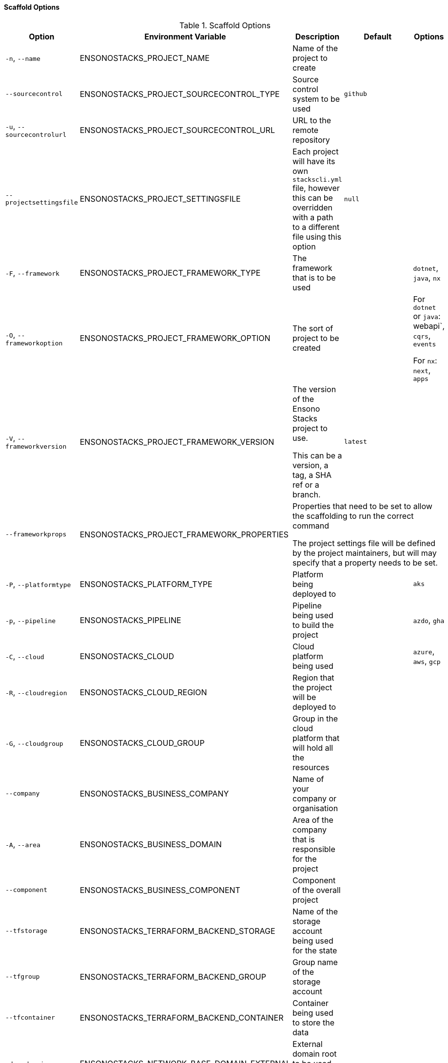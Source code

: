 ==== Scaffold Options

.Scaffold Options
[options="header"]
|===
| Option | Environment Variable | Description | Default | Options 
| `-n`, `--name` | ENSONOSTACKS_PROJECT_NAME | Name of the project to create | | 
| `--sourcecontrol` | ENSONOSTACKS_PROJECT_SOURCECONTROL_TYPE | Source control system to be used | `github` | 
| `-u`, `--sourcecontrolurl` | ENSONOSTACKS_PROJECT_SOURCECONTROL_URL | URL to the remote repository | | 
| `--projectsettingsfile` | ENSONOSTACKS_PROJECT_SETTINGSFILE | Each project will have its own `stackscli.yml` file, however this can be overridden with a path to a different file using this option | `null` |
| `-F`, `--framework` | ENSONOSTACKS_PROJECT_FRAMEWORK_TYPE | The framework that is to be used | | `dotnet`, `java`, `nx` 
| `-O`, `--frameworkoption` | ENSONOSTACKS_PROJECT_FRAMEWORK_OPTION | The sort of project to be created | | For `dotnet` or `java`: webapi`, `cqrs`, `events` 

For `nx`: `next`, `apps`
| `-V`, `--frameworkversion` | ENSONOSTACKS_PROJECT_FRAMEWORK_VERSION | The version of the Ensono Stacks project to use.

This can be a version, a tag, a SHA ref or a branch. | `latest` | 
| `--frameworkprops` | ENSONOSTACKS_PROJECT_FRAMEWORK_PROPERTIES 3+| Properties that need to be set to allow the scaffolding to run the correct command

The project settings file will be defined by the project maintainers, but will may specify that a property needs to be set.
| `-P`, `--platformtype` | ENSONOSTACKS_PLATFORM_TYPE | Platform being deployed to | | `aks` 
| `-p`, `--pipeline` | ENSONOSTACKS_PIPELINE | Pipeline being used to build the project | | `azdo`, `gha` 
| `-C`, `--cloud` | ENSONOSTACKS_CLOUD | Cloud platform being used | | `azure`, `aws`, `gcp` 
| `-R`, `--cloudregion` | ENSONOSTACKS_CLOUD_REGION | Region that the project will be deployed to | | 
| `-G`, `--cloudgroup` | ENSONOSTACKS_CLOUD_GROUP | Group in the cloud platform that will hold all the resources | | 
| `--company` | ENSONOSTACKS_BUSINESS_COMPANY | Name of your company or organisation | | 
| `-A`, `--area` | ENSONOSTACKS_BUSINESS_DOMAIN | Area of the company that is responsible for the project | | 
| `--component` | ENSONOSTACKS_BUSINESS_COMPONENT | Component of the overall project | | 
| `--tfstorage` | ENSONOSTACKS_TERRAFORM_BACKEND_STORAGE | Name of the storage account being used for the state | | 
| `--tfgroup` | ENSONOSTACKS_TERRAFORM_BACKEND_GROUP | Group name of the storage account | | 
| `--tfcontainer` | ENSONOSTACKS_TERRAFORM_BACKEND_CONTAINER | Container being used to store the data | | 
| `-d`, `--domain` | ENSONOSTACKS_NETWORK_BASE_DOMAIN_EXTERNAL | External domain root to be used for the projects || 
| `--internaldomain` | ENSONOSTACKS_NETWORK_BASE_DOMAIN_INTERNAL | Internal domain root to be used for projects. | If not specified then the internal domain will be inferred from the external by replacing the TLD with `internal`. Thus if `mydomain.com` is provided as the external domain then the internal will be set to `mydomain.internal`. |
| `--cmdlog` | ENSONOSTACKS_OPTIONS_CMDLOG | Create a log file of all the commands that have been run during the scaffold process

The command log is create in the current directory with the filename `cmdlog.txt` | `false` |
| `--dryrun` | ENSONOSTACKS_OPTIONS_DRYRUN | Perform a dry run of the scaffold process. Useful for checking that things will be setup as required. No operations will be performed on the machine when run in this mode | `false` |
| `--settingsfile` | ENSONOSTACKS_SETTINGSFILE | Name of the file to look for in the project | `stackscli.yml` | 
| `--cmdlog` | ENSONOSTACKS_CMDLOG | Generate a log of all the commands that the CLI has run.

The `cmdlog.txt` file is created in the directory that the CLI has been run in. | `false` |
| `--save` | ENSONOSTACKS_SAVE | If using the interactive or command line mode for configuring the CLI, the given configuration can be saved to a file. This allows the configuration to be replayed again at a later date.

The configuration is saved to `stacks.yml` in the specified working directory | `false` |
| `--nocleanup` | ENSONOSTACKS_OPTIONS_NOCLEANUP | Do not perform cleanup operations after the scaffolding has been completed | `false` |
| `--noscaffold` | ENSONOSTACKS_OPTIONS_NOSCAFFOLD | When setting options on the command line, it is useful to be able to just generate a configuration file from it. This option will do just that and not run the scaffold option after generation. | `false` |
|`--force` | ENSONOSTACKS_FORCE | *This is a destructive operation*

By using `force` the CLI will delete any projects, of the same name, that already exist in the working directory and then create the new project in its place.

It will also continue to run if the command version checks fail. For example if the project calls for `dotnet` version 3.1 and you have 5.0.303, the CLI would not normally continue, but with `force` this will be ignored and the process will continue. | `false` | 
|===